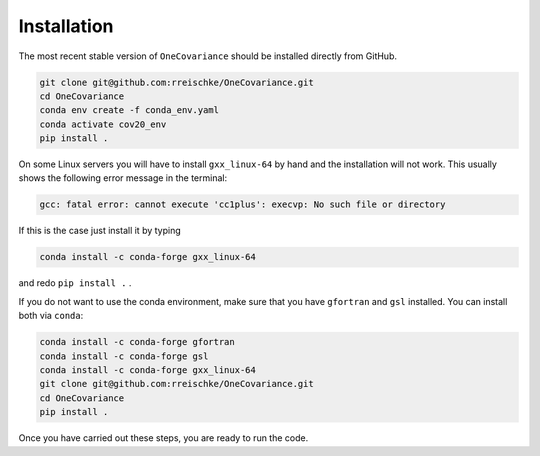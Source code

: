 Installation
============

The most recent stable version of ``OneCovariance`` should be installed directly from GitHub.

.. code-block:: bash

    git clone git@github.com:rreischke/OneCovariance.git
    cd OneCovariance
    conda env create -f conda_env.yaml
    conda activate cov20_env
    pip install .

On some Linux servers you will have to install ``gxx_linux-64`` by hand and the installation will not work. This usually shows the following error message in the terminal:

.. code-block:: bash

    gcc: fatal error: cannot execute 'cc1plus': execvp: No such file or directory

If this is the case just install it by typing

.. code-block:: bash
    
    conda install -c conda-forge gxx_linux-64

and redo ``pip install .``  .

If you do not want to use the conda environment, make sure that you have ``gfortran`` and ``gsl`` installed.
You can install both via ``conda``:

.. code-block:: bash

    conda install -c conda-forge gfortran
    conda install -c conda-forge gsl
    conda install -c conda-forge gxx_linux-64
    git clone git@github.com:rreischke/OneCovariance.git
    cd OneCovariance    
    pip install .

Once you have carried out these steps, you are ready to run the code.